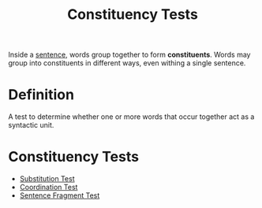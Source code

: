 :PROPERTIES:
:ID:       fedd08c1-e143-46b8-8180-69d3cb44e12c
:END:
#+title: Constituency Tests

Inside a [[id:1a3a4f9c-8567-40c1-9da9-1540139d5899][sentence]], words group together to form *constituents*.
Words may group into constituents in different ways, even withing a single sentence.

* Definition
A test to determine whether one or more words that occur together act as a syntactic unit.

* Constituency Tests
- [[id:2e5939e3-7aae-4020-88ed-1604ecb14ac5][Substitution Test]]
- [[id:cf12a9a3-1d6d-443c-b25c-64fc0595a0bd][Coordination Test]]
- [[id:65def905-fb71-48c3-b95e-ff4180fba51f][Sentence Fragment Test]]
